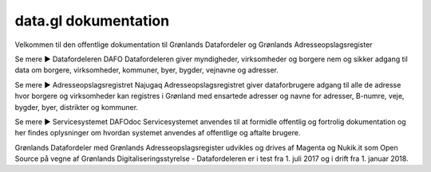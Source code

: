 =====================
data.gl dokumentation
=====================

Velkommen til den offentlige dokumentation til Grønlands Datafordeler og Grønlands Adresseopslagsregister

Se mere ► Datafordeleren DAFO
Datafordeleren giver myndigheder, virksomheder og borgere nem og sikker adgang til data om borgere, virksomheder, kommuner, byer, bygder, vejnavne og adresser.

Se mere ► Adresseopslagsregistret Najugaq
Adresseopslagsregistret giver dataforbrugere adgang til alle de adresse hvor borgere og virksomheder kan registres i Grønland med ensartede adresser og navne for adresser, B-numre, veje, bygder, byer, distrikter og kommuner.

Se mere ► Servicesystemet DAFOdoc
Servicesystemet anvendes til at formidle offentlig og fortrolig dokumentation og her findes oplysninger om hvordan systemet anvendes af offentlige og aftalte brugere.
    
Grønlands Datafordeler med Grønlands Adresseopslagsregister udvikles og drives af Magenta og Nukik.it som Open Source på vegne af Grønlands Digitaliseringsstyrelse - Datafordeleren er i test fra 1. juli 2017 og i drift fra 1. januar 2018.
